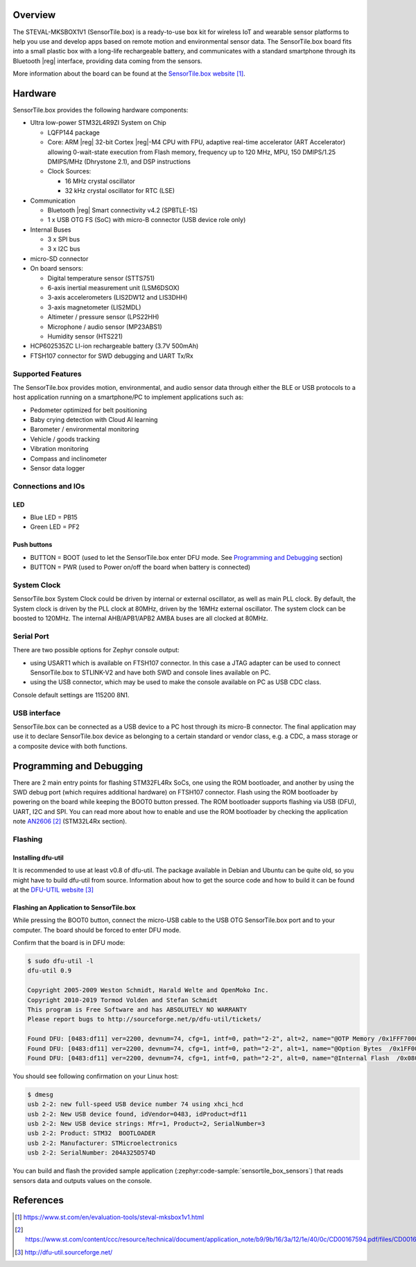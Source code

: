 .. zephyr:board:: sensortile_box

Overview
********

The STEVAL-MKSBOX1V1 (SensorTile.box) is a ready-to-use box kit for wireless
IoT and wearable sensor platforms to help you use and develop apps based on
remote motion and environmental sensor data.
The SensorTile.box board fits into a small plastic box with a long-life rechargeable
battery, and communicates with a standard smartphone through its Bluetooth |reg| interface,
providing data coming from the sensors.

More information about the board can be found at the `SensorTile.box website`_.

Hardware
********

SensorTile.box provides the following hardware components:

- Ultra low-power STM32L4R9ZI System on Chip

  - LQFP144 package
  - Core: ARM |reg| 32-bit Cortex |reg|-M4 CPU with FPU, adaptive
    real-time accelerator (ART Accelerator) allowing 0-wait-state
    execution from Flash memory, frequency up to 120 MHz, MPU, 150
    DMIPS/1.25 DMIPS/MHz (Dhrystone 2.1), and DSP instructions
  - Clock Sources:

    - 16 MHz crystal oscillator
    - 32 kHz crystal oscillator for RTC (LSE)

- Communication

  - Bluetooth |reg| Smart connectivity v4.2 (SPBTLE-1S)
  - 1 x USB OTG FS (SoC) with micro-B connector
    (USB device role only)

- Internal Buses

  - 3 x SPI bus
  - 3 x I2C bus

- micro-SD connector

- On board sensors:

  - Digital temperature sensor (STTS751)
  - 6-axis inertial measurement unit (LSM6DSOX)
  - 3-axis accelerometers (LIS2DW12 and LIS3DHH)
  - 3-axis magnetometer (LIS2MDL)
  - Altimeter / pressure sensor (LPS22HH)
  - Microphone / audio sensor (MP23ABS1)
  - Humidity sensor (HTS221)

- HCP602535ZC LI-ion rechargeable battery (3.7V 500mAh)
- FTSH107 connector for SWD debugging and UART Tx/Rx

Supported Features
==================

The SensorTile.box provides motion, environmental, and audio
sensor data through either the BLE or USB protocols to a host application running
on a smartphone/PC to implement applications such as:

- Pedometer optimized for belt positioning
- Baby crying detection with Cloud AI learning
- Barometer / environmental monitoring
- Vehicle / goods tracking
- Vibration monitoring
- Compass and inclinometer
- Sensor data logger

.. zephyr:board-supported-hw::

Connections and IOs
===================

LED
---

- Blue LED  = PB15
- Green LED = PF2

Push buttons
------------

- BUTTON = BOOT
  (used to let the SensorTile.box enter DFU mode. See `Programming and Debugging`_
  section)
- BUTTON = PWR
  (used to Power on/off the board when battery is connected)

System Clock
============

SensorTile.box System Clock could be driven by internal or external
oscillator, as well as main PLL clock. By default, the System clock is
driven by the PLL clock at 80MHz, driven by the 16MHz external oscillator.
The system clock can be boosted to 120MHz.
The internal AHB/APB1/APB2 AMBA buses are all clocked at 80MHz.

Serial Port
===========

There are two possible options for Zephyr console output:

- using USART1 which is available on FTSH107 connector. In this case a JTAG adapter
  can be used to connect SensorTile.box to STLINK-V2 and have both SWD and console lines
  available on PC.
- using the USB connector, which may be used to make the console available on PC as
  USB CDC class.

Console default settings are 115200 8N1.

USB interface
=============

SensorTile.box can be connected as a USB device to a PC host through its micro-B connector.
The final application may use it to declare SensorTile.box device as belonging to a
certain standard or vendor class, e.g. a CDC, a mass storage or a composite device with both
functions.

Programming and Debugging
*************************

.. zephyr:board-supported-runners::

There are 2 main entry points for flashing STM32FL4Rx SoCs, one using the ROM
bootloader, and another by using the SWD debug port (which requires additional
hardware) on FTSH107 connector.
Flash using the ROM bootloader by powering on the board
while keeping the BOOT0 button pressed.
The ROM bootloader supports flashing via USB (DFU), UART, I2C and SPI.
You can read more about how to enable and use the ROM bootloader by checking
the application note `AN2606`_ (STM32L4Rx section).

Flashing
========

Installing dfu-util
-------------------

It is recommended to use at least v0.8 of dfu-util. The package available in
Debian and Ubuntu can be quite old, so you might have to build dfu-util from source.
Information about how to get the source code and how to build it can be found
at the `DFU-UTIL website`_

Flashing an Application to SensorTile.box
-----------------------------------------

While pressing the BOOT0 button, connect the
micro-USB cable to the USB OTG SensorTile.box
port and to your computer. The board should be
forced to enter DFU mode.

Confirm that the board is in DFU mode:

.. code-block:: console

   $ sudo dfu-util -l
   dfu-util 0.9

   Copyright 2005-2009 Weston Schmidt, Harald Welte and OpenMoko Inc.
   Copyright 2010-2019 Tormod Volden and Stefan Schmidt
   This program is Free Software and has ABSOLUTELY NO WARRANTY
   Please report bugs to http://sourceforge.net/p/dfu-util/tickets/

   Found DFU: [0483:df11] ver=2200, devnum=74, cfg=1, intf=0, path="2-2", alt=2, name="@OTP Memory /0x1FFF7000/01*0001Ke", serial="204A325D574D"
   Found DFU: [0483:df11] ver=2200, devnum=74, cfg=1, intf=0, path="2-2", alt=1, name="@Option Bytes  /0x1FF00000/01*040 e/0x1FF01000/01*040 e", serial="204A325D574D"
   Found DFU: [0483:df11] ver=2200, devnum=74, cfg=1, intf=0, path="2-2", alt=0, name="@Internal Flash  /0x08000000/512*0004Kg", serial="204A325D574D"

You should see following confirmation on your Linux host:

.. code-block:: console

   $ dmesg
   usb 2-2: new full-speed USB device number 74 using xhci_hcd
   usb 2-2: New USB device found, idVendor=0483, idProduct=df11
   usb 2-2: New USB device strings: Mfr=1, Product=2, SerialNumber=3
   usb 2-2: Product: STM32  BOOTLOADER
   usb 2-2: Manufacturer: STMicroelectronics
   usb 2-2: SerialNumber: 204A325D574D

You can build and flash the provided sample application
(:zephyr:code-sample:`sensortile_box_sensors`) that reads sensors data and outputs
values on the console.

References
**********

.. target-notes::

.. _SensorTile.box website:
   https://www.st.com/en/evaluation-tools/steval-mksbox1v1.html

.. _AN2606:
   https://www.st.com/content/ccc/resource/technical/document/application_note/b9/9b/16/3a/12/1e/40/0c/CD00167594.pdf/files/CD00167594.pdf/jcr:content/translations/en.CD00167594.pdf

.. _DFU-UTIL website:
   http://dfu-util.sourceforge.net/
